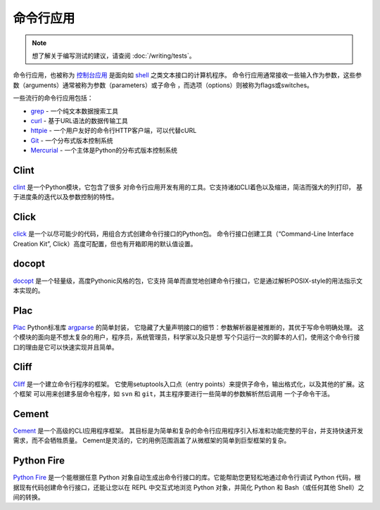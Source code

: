
#########################
命令行应用
#########################

.. image:: https://farm5.staticflickr.com/4272/34435690330_11930b5987_k_d.jpg

.. note::
    想了解关于编写测试的建议，请查阅 :doc:`/writing/tests`。

命令行应用，也被称为 `控制台应用 <http://en.wikipedia.org/wiki/Console_application>`_
是面向如 `shell <http://en.wikipedia.org/wiki/Shell_(computing)>`_ 之类文本接口的计算机程序。
命令行应用通常接收一些输入作为参数，这些参数（arguments）通常被称为参数（parameters）或子命令
，而选项（options）则被称为flags或switches。


一些流行的命令行应用包括：

* `grep <http://en.wikipedia.org/wiki/grep>`_ - 一个纯文本数据搜索工具
* `curl <http://curl.haxx.se/>`_ - 基于URL语法的数据传输工具
* `httpie <https://github.com/jakubroztocil/httpie>`_ - 一个用户友好的命令行HTTP客户端，可以代替cURL
* `Git <http://git-scm.com/>`_ - 一个分布式版本控制系统
* `Mercurial <https://www.mercurial-scm.org/>`_ - 一个主体是Python的分布式版本控制系统


*****
Clint
*****

`clint <https://pypi.python.org/pypi/clint/>`_ 是一个Python模块，它包含了很多
对命令行应用开发有用的工具。它支持诸如CLI着色以及缩进，简洁而强大的列打印，
基于进度条的迭代以及参数控制的特性。


*****
Click
*****

`click <http://click.pocoo.org/>`_ 是一个以尽可能少的代码，用组合方式创建命令行接口的Python包。
命令行接口创建工具（“Command-Line Interface Creation Kit”, Click）高度可配置，但也有开箱即用的默认值设置。


******
docopt
******

`docopt <http://docopt.org/>`_ 是一个轻量级，高度Pythonic风格的包，它支持
简单而直觉地创建命令行接口，它是通过解析POSIX-style的用法指示文本实现的。


****
Plac
****

`Plac <https://pypi.python.org/pypi/plac>`_ Python标准库 
`argparse <http://docs.python.org/2/library/argparse.html>`_ 的简单封装，
它隐藏了大量声明接口的细节：参数解析器是被推断的，其优于写命令明确处理。
这个模块的面向是不想太复杂的用户，程序员，系统管理员，科学家以及只是想
写个只运行一次的脚本的人们，使用这个命令行接口的理由是它可以快速实现并且简单。


*****
Cliff
*****

`Cliff <http://docs.openstack.org/developer/cliff/>`_  是一个建立命令行程序的框架。
它使用setuptools入口点（entry points）来提供子命令，输出格式化，以及其他的扩展。这个框架
可以用来创建多层命令程序，如 ``svn`` 和 ``git``，其主程序要进行一些简单的参数解析然后调用
一个子命令干活。


******
Cement
******

`Cement <http://builtoncement.com/>`_ 是一个高级的CLI应用程序框架。
其目标是为简单和复杂的命令行应用程序引入标准和功能完整的平台，并支持快速开发需求，而不会牺牲质量。
Cement是灵活的，它的用例范围涵盖了从微框架的简单到巨型框架的复杂。


***********
Python Fire
***********

`Python Fire <https://github.com/google/python-fire/>`_ 是一个能根据任意 Python 对象自动生成出命令行接口的库。它能帮助您更轻松地通过命令行调试 Python 代码，根据现有代码创建命令行接口，还能让您以在 REPL 中交互式地浏览 Python 对象，并简化 Python 和 Bash（或任何其他 Shell）之间的转换。
